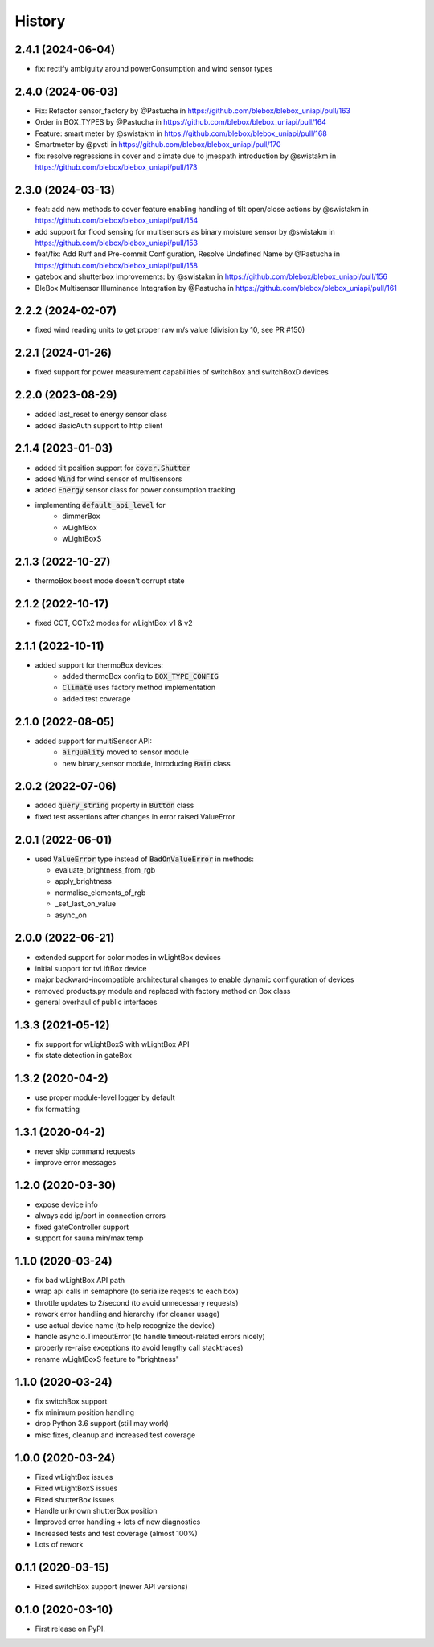 =======
History
=======
2.4.1 (2024-06-04)
------------------
* fix: rectify ambiguity around powerConsumption and wind sensor types

2.4.0 (2024-06-03)
------------------
* Fix: Refactor sensor_factory by @Pastucha in https://github.com/blebox/blebox_uniapi/pull/163
* Order in BOX_TYPES by @Pastucha in https://github.com/blebox/blebox_uniapi/pull/164
* Feature: smart meter by @swistakm in https://github.com/blebox/blebox_uniapi/pull/168
* Smartmeter by @pvsti in https://github.com/blebox/blebox_uniapi/pull/170
* fix: resolve regressions in cover and climate due to jmespath introduction by @swistakm in https://github.com/blebox/blebox_uniapi/pull/173

2.3.0 (2024-03-13)
------------------
* feat: add new methods to cover feature enabling handling of tilt open/close actions by @swistakm in https://github.com/blebox/blebox_uniapi/pull/154
* add support for flood sensing for multisensors as binary moisture sensor by @swistakm in https://github.com/blebox/blebox_uniapi/pull/153
* feat/fix: Add Ruff and Pre-commit Configuration, Resolve Undefined Name by @Pastucha in https://github.com/blebox/blebox_uniapi/pull/158
* gatebox and shutterbox improvements: by @swistakm in https://github.com/blebox/blebox_uniapi/pull/156
* BleBox Multisensor Illuminance Integration by @Pastucha in https://github.com/blebox/blebox_uniapi/pull/161

2.2.2 (2024-02-07)
------------------
* fixed wind reading units to get proper raw m/s value (division by 10, see PR #150)


2.2.1 (2024-01-26)
------------------
* fixed support for power measurement capabilities of switchBox and switchBoxD devices

2.2.0 (2023-08-29)
------------------
* added last_reset to energy sensor class
* added BasicAuth support to http client

2.1.4 (2023-01-03)
------------------
* added tilt position support for :code:`cover.Shutter`
* added :code:`Wind` for wind sensor of multisensors
* added :code:`Energy` sensor class for power consumption tracking
* implementing :code:`default_api_level` for
   * dimmerBox
   * wLightBox
   * wLightBoxS

2.1.3 (2022-10-27)
------------------
* thermoBox boost mode doesn't corrupt state

2.1.2 (2022-10-17)
------------------

* fixed CCT, CCTx2 modes for wLightBox v1 & v2

2.1.1 (2022-10-11)
------------------
* added support for thermoBox devices:
   * added thermoBox config to :code:`BOX_TYPE_CONFIG`
   * :code:`Climate` uses factory method implementation
   * added test coverage


2.1.0 (2022-08-05)
------------------
* added support for multiSensor API:
   * :code:`airQuality` moved to sensor module
   * new binary_sensor module, introducing :code:`Rain` class


2.0.2 (2022-07-06)
------------------
* added :code:`query_string` property in :code:`Button` class
* fixed test assertions after changes in error raised ValueError

2.0.1 (2022-06-01)
------------------
* used :code:`ValueError` type instead of :code:`BadOnValueError` in methods:

  * evaluate_brightness_from_rgb
  * apply_brightness
  * normalise_elements_of_rgb
  * _set_last_on_value
  * async_on

2.0.0 (2022-06-21)
------------------

* extended support for color modes in wLightBox devices
* initial support for tvLiftBox device
* major backward-incompatible architectural changes to enable dynamic configuration of devices
* removed products.py module and replaced with factory method on Box class
* general overhaul of public interfaces

1.3.3 (2021-05-12)
------------------

* fix support for wLightBoxS with wLightBox API
* fix state detection in gateBox

1.3.2 (2020-04-2)
------------------

* use proper module-level logger by default
* fix formatting

1.3.1 (2020-04-2)
------------------

* never skip command requests
* improve error messages

1.2.0 (2020-03-30)
------------------

* expose device info
* always add ip/port in connection errors
* fixed gateController support
* support for sauna min/max temp

1.1.0 (2020-03-24)
------------------

* fix bad wLightBox API path
* wrap api calls in semaphore (to serialize reqests to each box)
* throttle updates to 2/second (to avoid unnecessary requests)
* rework error handling and hierarchy (for cleaner usage)
* use actual device name (to help recognize the device)
* handle asyncio.TimeoutError (to handle timeout-related errors nicely)
* properly re-raise exceptions (to avoid lengthy call stacktraces)
* rename wLightBoxS feature to "brightness"

1.1.0 (2020-03-24)
------------------

* fix switchBox support
* fix minimum position handling
* drop Python 3.6 support (still may work)
* misc fixes, cleanup and increased test coverage

1.0.0 (2020-03-24)
------------------

* Fixed wLightBox issues
* Fixed wLightBoxS issues
* Fixed shutterBox issues
* Handle unknown shutterBox position
* Improved error handling + lots of new diagnostics
* Increased tests and test coverage (almost 100%)
* Lots of rework


0.1.1 (2020-03-15)
------------------

* Fixed switchBox support (newer API versions)

0.1.0 (2020-03-10)
------------------

* First release on PyPI.
